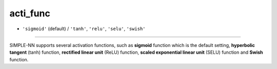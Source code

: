 =========
acti_func
=========

- ``'sigmoid'`` (default) / ``'tanh'``, ``'relu'``, ``'selu'``, ``'swish'`` 
----

SIMPLE-NN supports several activation functions, such as **sigmoid** function which is the default setting, **hyperbolic tangent** (tanh) function, **rectified linear unit** (ReLU) function, **scaled exponential linear unit** (SELU) function and **Swish** function.

